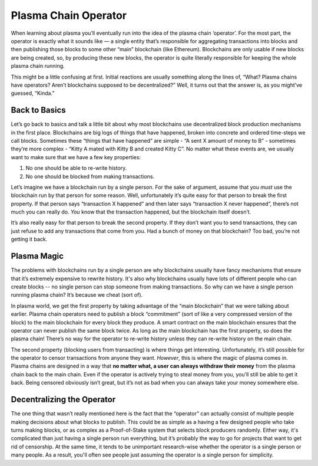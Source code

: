 =====================
Plasma Chain Operator
=====================
When learning about plasma you’ll eventually run into the idea of the plasma chain ‘operator’.
For the most part, the operator is exactly what it sounds like — a single entity that’s responsible for aggregating transactions into blocks and then publishing those blocks to some other “main” blockchain (like Ethereum).
Blockchains are only usable if new blocks are being created, so, by producing these new blocks, the operator is quite literally responsible for keeping the whole plasma chain running. 

This might be a little confusing at first.
Initial reactions are usually something along the lines of, “What? Plasma chains have operators? Aren’t blockchains supposed to be decentralized?”
Well, it turns out that the answer is, as you might’ve guessed, “Kinda.”

Back to Basics
==============
Let’s go back to basics and talk a little bit about why most blockchains use decentralized block production mechanisms in the first place.
Blockchains are big logs of things that have happened, broken into concrete and ordered time-steps we call blocks.
Sometimes these “things that have happened” are simple - “A sent X amount of money to B” - sometimes they’re more complex - “Kitty A mated with Kitty B and created Kitty C”.
No matter what these events are, we usually want to make sure that we have a few key properties:

1. No one should be able to re-write history.
2. No one should be blocked from making transactions.

Let’s imagine we have a blockchain run by a single person.
For the sake of argument, assume that you *must* use the blockchain run by that person for some reason.
Well, unfortunately it’s quite easy for that person to break the first property.
If that person says “transaction X happened” and then later says “transaction X never happened”, there’s not much you can really do.
*You* know that the transaction happened, but the blockchain itself doesn’t. 

It’s also really easy for that person to break the second property.
If they don’t want you to send transactions, they can just refuse to add any transactions that come from you.
Had a bunch of money on that blockchain? Too bad, you’re not getting it back. 

Plasma Magic
============
The problems with blockchains run by a single person are why blockchains usually have fancy mechanisms that ensure that it’s extremely expensive to rewrite history.
It's also why blockchains usually have lots of different people who can create blocks -- no single person can stop someone from making transactions.
So why can we have a single person running plasma chain?
It’s because we cheat (sort of).

In plasma world, we get the first property by taking advantage of the “main blockchain” that we were talking about earlier.
Plasma chain operators need to publish a block “commitment” (sort of like a very compressed version of the block) to the main blockchain for every block they produce.
A smart contract on the main blockchain ensures that the operator can never publish the same block twice.
As long as the main blockchain has the first property, so does the plasma chain!
There’s no way for the operator to re-write history unless they can re-write history on the main chain.

The second property (blocking users from transacting) is where things get interesting.
Unfortunately, it’s still possible for the operator to censor transactions from anyone they want.
*However*, this is where the magic of plasma comes in.
Plasma chains are designed in a way that **no matter what, a user can always withdraw their money** from the plasma chain back to the main chain.
Even if the operator is actively trying to steal money from you, you’ll still be able to get it back.
Being censored obviously isn’t great, but it’s not as bad when you can always take your money somewhere else. 

Decentralizing the Operator
===========================
The one thing that wasn’t really mentioned here is the fact that the “operator” can actually consist of multiple people making decisions about what blocks to publish.
This could be as simple as a having a few designed people who take turns making blocks, or as complex as a Proof-of-Stake system that selects block producers randomly.
Either way, it's complicated than just having a single person run everything, but it’s probably the way to go for projects that want to get rid of censorship.
At the same time, it tends to be unimportant research-wise whether the operator is a single person or many people.
As a result, you'll often see people just assuming the operator is a single person for simplicity.
